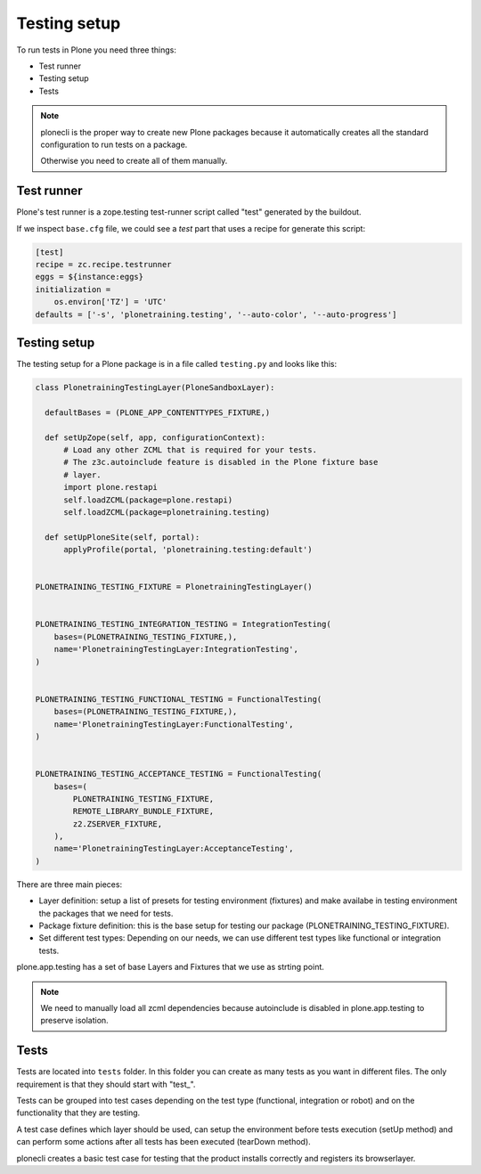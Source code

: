 Testing setup
=============

To run tests in Plone you need three things:

- Test runner
- Testing setup
- Tests

.. note::

    plonecli is the proper way to create new Plone packages because it automatically creates all the standard configuration to run
    tests on a package.

    Otherwise you need to create all of them manually.

Test runner
-----------

Plone's test runner is a zope.testing test-runner script called "test" generated by the buildout.

If we inspect ``base.cfg`` file, we could see a `test` part that uses a recipe for generate this script:

.. code-block:: ini

  [test]
  recipe = zc.recipe.testrunner
  eggs = ${instance:eggs}
  initialization =
      os.environ['TZ'] = 'UTC'
  defaults = ['-s', 'plonetraining.testing', '--auto-color', '--auto-progress']


Testing setup
-------------

The testing setup for a Plone package is in a file called ``testing.py`` and looks like this:

.. code-block:: python

  class PlonetrainingTestingLayer(PloneSandboxLayer):

    defaultBases = (PLONE_APP_CONTENTTYPES_FIXTURE,)

    def setUpZope(self, app, configurationContext):
        # Load any other ZCML that is required for your tests.
        # The z3c.autoinclude feature is disabled in the Plone fixture base
        # layer.
        import plone.restapi
        self.loadZCML(package=plone.restapi)
        self.loadZCML(package=plonetraining.testing)

    def setUpPloneSite(self, portal):
        applyProfile(portal, 'plonetraining.testing:default')


  PLONETRAINING_TESTING_FIXTURE = PlonetrainingTestingLayer()


  PLONETRAINING_TESTING_INTEGRATION_TESTING = IntegrationTesting(
      bases=(PLONETRAINING_TESTING_FIXTURE,),
      name='PlonetrainingTestingLayer:IntegrationTesting',
  )


  PLONETRAINING_TESTING_FUNCTIONAL_TESTING = FunctionalTesting(
      bases=(PLONETRAINING_TESTING_FIXTURE,),
      name='PlonetrainingTestingLayer:FunctionalTesting',
  )


  PLONETRAINING_TESTING_ACCEPTANCE_TESTING = FunctionalTesting(
      bases=(
          PLONETRAINING_TESTING_FIXTURE,
          REMOTE_LIBRARY_BUNDLE_FIXTURE,
          z2.ZSERVER_FIXTURE,
      ),
      name='PlonetrainingTestingLayer:AcceptanceTesting',
  )

There are three main pieces:

- Layer definition: setup a list of presets for testing environment (fixtures) and make availabe in testing environment the packages that we need for tests.
- Package fixture definition: this is the base setup for testing our package (PLONETRAINING_TESTING_FIXTURE).
- Set different test types: Depending on our needs, we can use different test types like functional or integration tests.

plone.app.testing has a set of base Layers and Fixtures that we use as strting point.


.. note::

    We need to manually load all zcml dependencies because autoinclude is disabled in plone.app.testing to preserve isolation.

Tests
-----

Tests are located into ``tests`` folder. In this folder you can create as many tests as you want in different files. The only requirement is that they should start with "test_".

Tests can be grouped into test cases depending on the test type (functional, integration or robot) and on the functionality that they are testing.

A test case defines which layer should be used, can setup the environment before tests execution (setUp method) and can perform some actions after all tests has been executed (tearDown method).

plonecli creates a basic test case for testing that the product installs correctly and registers its browserlayer.
